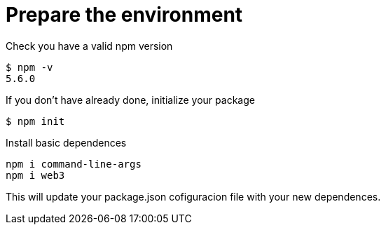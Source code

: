 = Prepare the environment

Check you have a valid npm version
....
$ npm -v
5.6.0
....

If you don't have already done, initialize your package
....
$ npm init
....

Install basic dependences
....
npm i command-line-args
npm i web3
....

This will update your package.json cofiguracion file with your new dependences.
